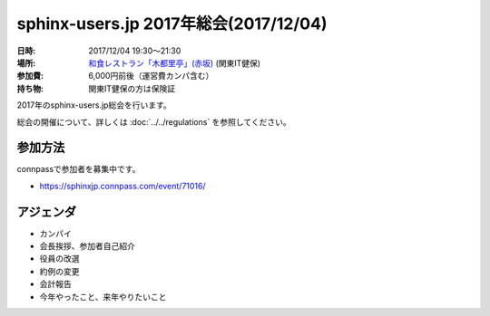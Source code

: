========================================
sphinx-users.jp 2017年総会(2017/12/04)
========================================

:日時: 2017/12/04 19:30～21:30
:場所: `和食レストラン「木都里亭」(赤坂)`__ (関東IT健保)
:参加費: 6,000円前後（運営費カンパ含む）
:持ち物: 関東IT健保の方は保険証

.. __: http://www.its-kenpo.or.jp/fuzoku/restaurant/kotoritei/index.html

2017年のsphinx-users.jp総会を行います。

総会の開催について、詳しくは :doc:`../../regulations` を参照してください。

参加方法
=========

.. sphinx-users Slackで日程を調整し、connpassで参加者を募集しました。

connpassで参加者を募集中です。

* https://sphinxjp.connpass.com/event/71016/

アジェンダ
==========

* カンパイ
* 会長挨拶、参加者自己紹介
* 役員の改選
* 約例の変更
* 会計報告
* 今年やったこと、来年やりたいこと


.. 総会の様子
.. ==========
.. 
.. 議事進行
.. ---------
.. 
.. * カンパイ
.. * 会長挨拶、参加者自己紹介
.. * 役員の改選
.. * 約例の変更
.. * 会計報告
.. * 今年やったこと、来年やりたいこと
.. 
.. 自己紹介
.. ------------
.. 
.. @usaturn (山田) 2016年度の副会長してました。ssmjpの会でsphinxやった、SD誌で連載した(2017/3で一旦終了, PyCon JP でSphinxチュートリアルとポスターセッションやった
.. 
.. @takuan_osho (清水) 2016年度の副会長してました。ssmjpの会でsphinxやった。PyCon JP でチュートリアルのチューターした
.. 
.. @Hisa_X (大村) Sphinxのユーザーです。いままではSphinxで仕様書かいたりしてました
.. 
.. @Tak2 (前田) Sphinxは使い始めたばかり。先日のhack-a-thonに初めて参加しました。来年いろいろやっていきたい
.. 
.. @yamachan (山本) PyConの2日にロシア語で質問したのはぼくです。OSCの東京と広島でPowerPointの代わりに使いました
.. 
.. @jbking (村岡) 最近髪を短くしました。今年は仕事でSI系案件で使っていますが、多言語化まわりで気になることがあるのでコントリビュートしようと思う
.. 
.. @r_rudi (若山) ssmjpでちょっと話した、くらいです。Ansibleのplaybookを呼び出すような拡張を書いてもっていきました。今の仕事で使おうかなと思っているところ。来年はもうちょっとコントリビュートしようと思っている
.. 
.. @tk0miya (小宮) Sphinxのメンテナをやってます。1.4と1.5のメンテナンスを主にやってました
.. 
.. @shimizukawa (清水川) Sphinxの作業をほとんどtk0miyaにまかせてましたが、リリースだけ今日やってきました
.. 
.. @nskgch (坂口) Sphinxのイチユーザー。この間のHack-a-thonから前田さんと一緒に参加。sphinx-users.jpサイトに色々助けてもらっている
.. 
.. @kk_Ataka (安宅) 今年の会長です。今年の主な活動はPyConチュートリアル講師。来年以降も貢献できたらなと思ってます
.. 
.. @yousken900 (中林) Sphonxは知って一ヶ月。まだ使ってない。slideshareのスライドが目に入って興味を持った。翻訳にも使えるというので、今後翻訳や通訳などをやろうと思うので気になっている。Pythonも今後触っていきたい。でも今はCCNAの勉強をしている
.. 
.. @shibu_jp (渋川) 初代会長。いまは子どもが3人いるので土日のイベントに行けない。EPUB3の出力改善にとりくんで、だいぶ良い感じになってきた。今は執筆にSphinxを使っていて3冊並行でやっている。
.. 
.. 
.. 役員の改選
.. ----------
.. 
.. * 2016年度: 会長: @kk_Ataka, 副会長: @usaturn, @takuan_osho, 会計: @shimizukawa
.. 
.. 
.. * 役員立候補:
.. 
..   * @jbking (副会長）: 開発者目線でエッジケースを攻めていきたい
..   * @@yousken900（副会長）: ユーザー目線があるまっさらな状態で、これから参加する方へ紹介していきたい
.. 
.. * 推薦：
.. 
..   * @tk0miya (会長）: Sphinxは一切使っていないのでまあがんばりましょう
.. 
.. 
.. * 決定:
.. 
..   :会長: @tk0miya （小宮）
..   :副会長: @jbking （村岡）
..   :副会長: @yousken900 (中林)
..   :会計: @shimizukawa (清水川)
.. 
.. 
.. 約例の変更
.. ----------
.. 
.. * 本部住所はいまのままとします（変更無し）
.. 
.. * sphinx-users.jp なのか Sphinx-Users.jp なのか
.. 
..   * 会則では ``sphinx-users.jp`` だが、デザインの都合等で ``Sphinx-Users.jp`` としてもよい
..   * これを会則として明記する
.. 
.. 上記について、賛成多数で承認されました。
.. 
.. 
.. 会計報告
.. --------
.. 
.. * 2015年からの繰り越し: 15,930円
.. * 収入(2016/1/1 - 12/5): 8,630円
.. * 支出(2016/1/1 - 12/5): 2,175円
.. * 収支(2016/1/1 - 12/5): 6,455円
.. * 残金(2016/12/5時点): 22,385円
.. 
.. 支出は、S3の利用料(約180円/月 = 2000円/12ヶ月)でした。
.. 収入は、本日の寄付で8,630円でした。
.. 
.. 以下は、2016年に発生した項目を記載しています。
.. 
.. 確定分
.. -------
.. .. list-table::
..    :header-rows: 1
.. 
..    - *
..      * 収入
..      * 支出
.. 
..    - * 201年から繰り越し
..      * 15,930
..      *
.. 
..    - * 2016/01/03  sphinx-users.jp AWSレンタル 2015年12月
..      *
..      * 164
.. 
..    - * 2016/02/04  sphinx-users.jp AWSレンタル 2016年1月
..      *
..      * 211
.. 
..    - * 2016/03/04  sphinx-users.jp AWSレンタル 2016年2月
..      *
..      * 191
.. 
..    - * 2016/04/04  sphinx-users.jp AWSレンタル 2016年3月
..      *
..      * 185
.. 
..    - * 2016/05/04  sphinx-users.jp AWSレンタル 2016年4月
..      *
..      * 170
.. 
..    - * 2016/06/04  sphinx-users.jp AWSレンタル 2016年5月
..      *
..      * 175
.. 
..    - * 2016/07/03  sphinx-users.jp AWSレンタル 2016年6月
..      *
..      * 266
.. 
..    - * 2016/08/03  sphinx-users.jp AWSレンタル 2016年7月
..      *
..      * 206
.. 
..    - * 2016/09/04  sphinx-users.jp AWSレンタル 2016年8月
..      *
..      * 145
.. 
..    - * 2016/10/03  sphinx-users.jp AWSレンタル 2016年9月
..      *
..      * 157
.. 
..    - * 2016/11/04  sphinx-users.jp AWSレンタル 2016年10月
..      *
..      * 147
.. 
..    - * 2016/12/03  sphinx-users.jp AWSレンタル 2016年11月
..      *
..      * 158
.. 
..    - * 2016/12/05  sphinx-users.jp 総会 会員寄付
..      * 8630
..      *
.. 
..    - * 2016 累計
..      * 8630
..      * 2175
.. 
..    - * 2017年への繰り越し(予定)
..      * 22,385
..      *
.. 
.. 
.. 今年やったこと、来年やりたいこと
.. ++++++++++++++++++++++++++++++++
.. 
.. * @usaturn: 今年と同じようなことをやります。
.. 
.. * @takuan_osho: 拡張に関連するページを書きたい
.. 
.. * @Hisa_X: これからもただのユーザーとしてなんかやります
.. 
.. * @Tak2: Sphinxをもっと知る、社内のドキュメントに使って行きたい
.. 
.. * @yamachan: 災害が起こったときに使える地図を政府がやっているがマニュアルがないので、それをSphinxでやっていきたい
.. 
.. * @jbking: Sphinxのイベントにはできるだけ参加していきたい。Sphinxのコードリーディングしていきたい
.. 
.. * @r_rudi: もうちょっと本体にコミットしていきたい。拡張をもうちょっと作っていきたい
.. 
.. * @tk0miya: 来年5月の技術書展にusaturnが出すだろうから、それに使える機能を作っていきたい。ユースケースや困っている事を集めて解決していきたい。レポートください。全部ぼくが直します。
.. 
.. * @shimizukawa: githubのissueをトリアージして、開発しやすい機能を付けていきたい。また、公式サイトやsphinx-users.jpの情報を拡充していきたい
.. 
.. * @nskgch: 来年も総会に参加して寄付金を落としていきます。
.. 
.. * @kk_Ataka: みなさんのご協力もあって一年会長をやってこれました。来年は平になったので、忘れないようにちょくちょくイベントなどに顔を出していこうと思います。
.. 
.. * @yousken900: 副会長に突然就任しました。まず使って、ユーザーに昇格して、それを発信していきたい。Sphinxを皮切りにPythonの方もがんばっていきたいです。
.. 
.. * @shibu_jp: まずは今書いてる本をちゃんとだします。仕事でもSphinxをだしてますが、SDの最終回も書きます。だいぶやらかし系になる予定です。github issueで、これなんとかして、と言われたものは嫌な顔せずにやります。今年のEPUBビルダーのように、なにかにフォーカスしてやっていきます。
.. 
.. 
.. 会場の様子
.. -----------
.. 
.. .. figure:: attendees.*
.. 
..    参加者のみなさん
.. 
.. 
.. その他の写真はこちら
.. 
.. .. raw:: html
.. 
..    <a data-flickr-embed="true" data-header="true" data-footer="true"  href="https://www.flickr.com/gp/shimizukawa/R53s7s" title="2016/12/05 sphinxjp 総会 2016"><img src="https://farm5.staticflickr.com/4448/26279923509_03cccf9926_z.jpg" width="640" height="360" alt="2016/12/05 sphinxjp 総会 2016"></a><script async src="//embedr.flickr.com/assets/client-code.js" charset="utf-8"></script>
.. 

